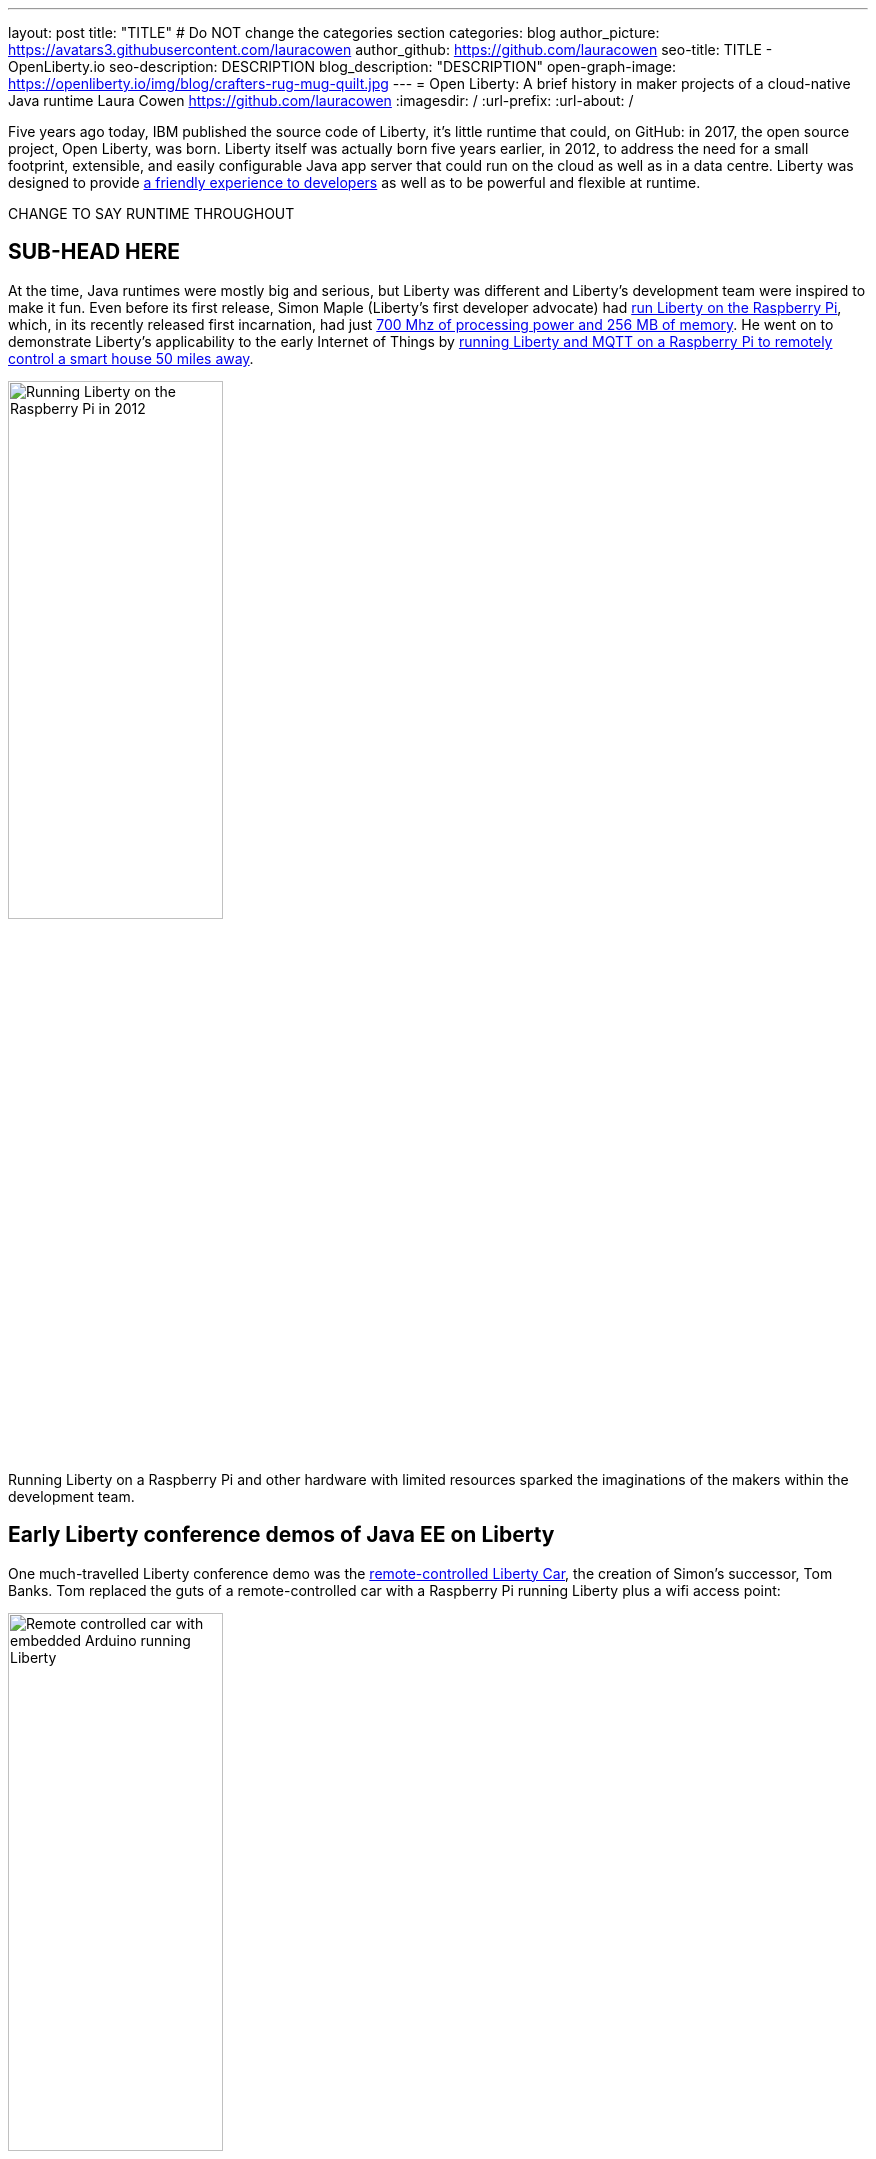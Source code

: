 ---
layout: post
title: "TITLE"
# Do NOT change the categories section
categories: blog
author_picture: https://avatars3.githubusercontent.com/lauracowen
author_github: https://github.com/lauracowen
seo-title: TITLE - OpenLiberty.io
seo-description: DESCRIPTION
blog_description: "DESCRIPTION"
open-graph-image: https://openliberty.io/img/blog/crafters-rug-mug-quilt.jpg
---
= Open Liberty: A brief history in maker projects of a cloud-native Java runtime
Laura Cowen <https://github.com/lauracowen>
:imagesdir: /
:url-prefix:
:url-about: /
//Blank line here is necessary before starting the body of the post.

Five years ago today, IBM published the source code of Liberty, it's little runtime that could, on GitHub: in 2017, the open source project, Open Liberty, was born. Liberty itself was actually born five years earlier, in 2012, to address the need for a small footprint, extensible, and easily configurable Java app server that could run on the cloud as well as in a data centre. Liberty was designed to provide link:https://developer.ibm.com/articles/why-cloud-native-java-developers-love-liberty/[a friendly experience to developers] as well as to be powerful and flexible at runtime.


CHANGE TO SAY RUNTIME THROUGHOUT

== SUB-HEAD HERE

At the time, Java runtimes were mostly big and serious, but Liberty was different and Liberty's development team were inspired to make it fun. Even before its first release, Simon Maple (Liberty's first developer advocate) had link:https://youtu.be/cBV4tgLgDwg[run Liberty on the Raspberry Pi], which, in its recently released first incarnation, had just link:https://en.wikipedia.org/wiki/Raspberry_Pi#Raspberry_Pi[700 Mhz of processing power and 256 MB of memory]. He went on to demonstrate Liberty's applicability to the early Internet of Things by link:https://youtu.be/rH_SmgmyVUo[running Liberty and MQTT on a Raspberry Pi to remotely control a smart house 50 miles away]. 


[.img_border_light]
image::img/blog/crafters-libertypi.png[Running Liberty on the Raspberry Pi in 2012,width=50%,align="center"]

Running Liberty on a Raspberry Pi and other hardware with limited resources sparked the imaginations of the makers within the development team.

== Early Liberty conference demos of Java EE on Liberty

One much-travelled Liberty conference demo was the link:https://github.com/WASdev/skunkworks.libertycar[remote-controlled Liberty Car], the creation of Simon's successor, Tom Banks. Tom replaced the guts of a remote-controlled car with a Raspberry Pi running Liberty plus a wifi access point:

[.img_border_light]
image::img/blog/crafters-liberty-car.jpeg[Remote controlled car with embedded Arduino running Liberty,width=50%,align="center"]

Any conference attendee could connect and control the car from their own smartphone, demonstrating, among other things, the responsiveness of link:https://www.infoq.com/news/2013/06/ee7-websocket-support/[2013's Java EE 7 WebSocket technology]. Java EE, not then known for its small, lightweight footprint, easily ran on the limited hardware resources. Tom's Liberty Car project matured into a conference game where attendees could race multiple Liberty Cars around a large race-track. Tom talks through how it works:

<iframe width="560" height="315" src="https://www.youtube.com/embed/LnmjAUEhfX8" title="YouTube video player" frameborder="0" allow="accelerometer; autoplay; clipboard-write; encrypted-media; gyroscope; picture-in-picture" allowfullscreen></iframe>

== Loading and unloading Java EE features on the fly

Liberty could run with only a tiny footprint, making it friendly to both developer laptops and the cloud. This was enabled by its OSGi architecture which meant that any app running on Liberty could start with just minimal capabilities and then add and remove features dynamically at runtime as needed by the app.

link:https://hollycummins.com/about/[Hollie Cummins], Queen of both link:https://www.manning.com/books/enterprise-osgi-in-action[Enterprise OSGi] and the unconventional conference demo,  







=== Wearable application server (2013)

link:https://hollycummins.com/about/[Hollie Cummins], queen of the unconventional conference demos, came up with the idea of _wearing_ a Java application server as a hat. She sewed a Raspberry Pi into a chef's hat and installed Liberty on it. She then wore it in conferences presentations to show that a Java application server doesn't need to be big to be capable:

[.img_border_light]
image::img/blog/crafters-hollie-hat-jfokus.jpg[Hollie presenting in her chef's hat at JFokus,width=50%,align="center"]
(Photo taken by Kate Stanley.)

Of course, debugging a hat is best done whilst wearing it:

[.img_border_light]
image::img/blog/crafters-hollie-hat-debugging.jpg[Debugging a hat,align="center"]

Hollie talks about making her wearable application server:
<iframe width="560" height="315" src="https://www.youtube.com/embed/OE5SLt7UlJk" title="YouTube video player" frameborder="0" allow="accelerometer; autoplay; clipboard-write; encrypted-media; gyroscope; picture-in-picture" allowfullscreen></iframe>



=== Cuddly throwable application server (2015)



[.img_border_light]
image::img/blog/crafters-hollie-ball-qcon.JPG[Hollie about to throw her app server ball whilst presenting at QCon,width=50%,align="center"]

[.img_border_light]
image::img/blog/crafters-hollie-ball-ms.jpg[Close-up photo of Hollie's app server ball,width=50%,align="center"]

Watch link:https://www.infoq.com/presentations/arduino-app-server/[Hollie talk about her cuddly throwable application server].

== Open Liberty maker projects: Microservices

After the birth of Open Liberty, its bright space-related branding lent itself well to pretty visuals and space-themed games. Another important shift in the projects since the Open Liberty release was the move from demo'ing how a single application runs on an application server to demo'ing how multiple cloud-native Java microservices run and interact with each other.


=== Firing lazers in the Space Sentry game (2019)

Space Sentry was a game built by Prashanth Gunapalasingam and Frank Ji on Java microservices. Players controlled a lazer that was mounted on top of a 3D-printed spaceship to fire at 3D-printed targets. The movements were handled by Lego and Arduinos that communicated over Wi-Fi with three microservices running in Open Liberty containers on a Raspberry Pi.

[.img_border_light]
image::img/blog/crafters-spacesentry.png[Space Sentry spaceship and lazer,width=70%,align="center"]

The three microservices communicated with each other using REST APIs (JAX-RS and MicroProfile Rest Client), and used other MicroProfile features such as MicroProfile Config, MicroProfile Health, and MicroProfile Metrics to configure and monitor the services and to post results on the leaderboard.

Find out more about link:https://openliberty.io/blog/2022/02/16/space-sentry-challenge.html[the Space Sentry game] in Prashanth's blog post.


=== Racing spaceships game


*TODO*

3D printed spaceships - Martin/Mike


=== Avoiding asteroids in the Space Rover game (2022)

Space Rover is a shiny new game that has a Java microservices architecture and uses Jakarta EE 9.1 and MicroProfile 5.0 APIs. It has a physical board, made by Ellen Lau from wood and acrylic sheets with many LED lights to mark out the asteroids on the board and to give feedback when the Space Rover drives over the asteroid and when it completes the level. The Space Rover, made by Prashanth Gunapalasingam, is a 3D-printed spaceship running on a chasis with wheels and it rolls around the board in response to hand gestures captured by a webcam.

[.img_border_light]
image::img/blog/crafters-spacerover-gameboard-v2.png[Space Rover game board,width=50%,align="center"]
(Photo taken by the Space Rover team.)

[.img_border_light]
image::img/blog/crafters-spacerover-scoreboard.jpg[Space Rover scoreboard,width=50%,align="center"]

Space Rover's services make extensive use of web sockets to communicate between the components of the game (Jakarta WebSocket 2.0); REST endpoints and HTTP endpoints for communicating with the leaderboard and handling the game statistics (Jakarta JAX-RS 3.0); and interacting with the leaderboard database (Jakarta CDI 3.0).

MicroProfile technologies are used to check the status of the services and database (MicroProfile Health 4.0); to configure connections to different services and database (MicroProfile Config 3.0); to retry connection attempts to the database when there are problems (MicroProfile Fault Tolerance 4.0); to record JVM metrics on the Game service and track the latency of the Game service for the health check test (MicroProfile Metrics 3.0); to generate an HTTP client to send game end statistics to the leaderboard (MicroProfile Rest Client 3.0); and to provide REST API documentation and UI for demonstration (MicroProfile OpenAPI 3.0).

[.img_border_light]
image::img/blog/crafters-spacerover-architecture.png[Space Rover's microservices architecture,width=70%,align="center"]
(Diagram by the Space Rover team.)

The team, Ellen and Prashanth along with Jake de Vos, Jimmy Wu, and Malhar Shah, has already started taking Space Rover to conferences where they invite attendees to use hand gestures to drive the Space Rover around the board without running into asteroids.

DevNexus Atlanta

You can find out more about link:https://github.com/OpenLiberty/space-rover-mission#readme[their designs and architecture in GitHub].

=== Logos made physical


==== Open Liberty lasercut logo (2019)


==== Open Liberty patchwork quilted rug mug (2022)

Finally, an Open Liberty rug mug (big coaster) can brighten up your desk and provide somewhere to host your tea and biscuits (or your Java and cookies, if you prefer). There are currently no wires, chips, pi's, or LEDs in this mini quilt. If you want to make your own mug rug, you can find the template and some instructions in GitHub [ADD LINK].

[.img_border_light]
image::img/blog/crafters-rug-mug-quilt.jpg[Open Liberty logo rug mug with tea and biscuits,width=50%,align="center"]

---
All photos were taken by Laura Cowen unless otherwise noted.
